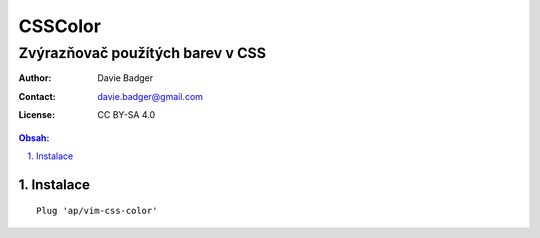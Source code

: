 ==========
 CSSColor
==========
-----------------------------------
 Zvýrazňovač použítých barev v CSS
-----------------------------------

:Author: Davie Badger
:Contact: davie.badger@gmail.com
:License: CC BY-SA 4.0

.. contents:: Obsah:

.. sectnum::
   :depth: 3
   :suffix: .

Instalace
=========

::

   Plug 'ap/vim-css-color'
